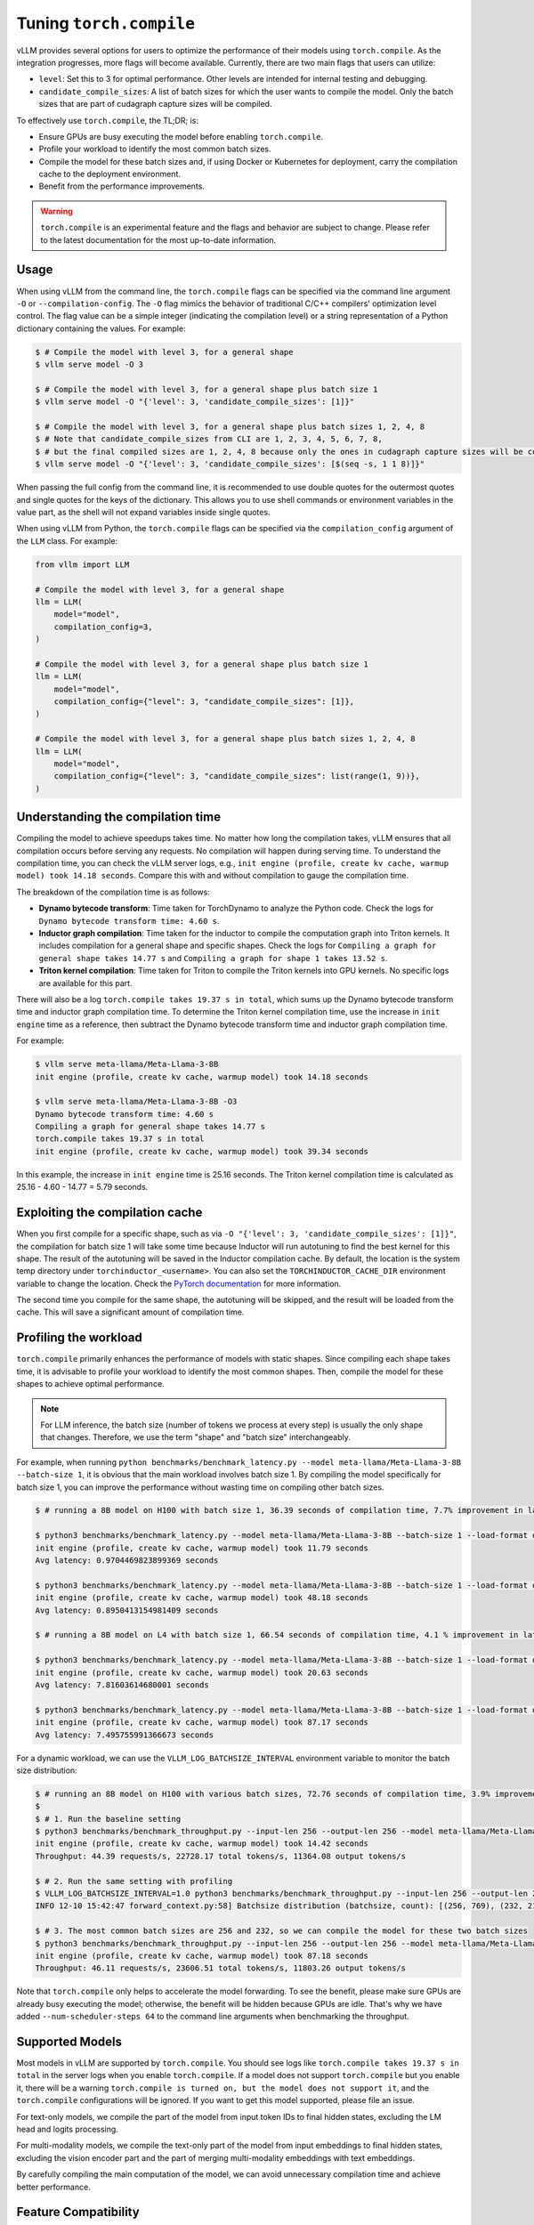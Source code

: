 .. _torch_compile:

Tuning ``torch.compile``
========================

vLLM provides several options for users to optimize the performance of their models using ``torch.compile``. As the integration progresses, more flags will become available. Currently, there are two main flags that users can utilize:

- ``level``: Set this to 3 for optimal performance. Other levels are intended for internal testing and debugging.
- ``candidate_compile_sizes``: A list of batch sizes for which the user wants to compile the model. Only the batch sizes that are part of cudagraph capture sizes will be compiled.

To effectively use ``torch.compile``, the TL;DR; is:

- Ensure GPUs are busy executing the model before enabling ``torch.compile``.
- Profile your workload to identify the most common batch sizes.
- Compile the model for these batch sizes and, if using Docker or Kubernetes for deployment, carry the compilation cache to the deployment environment.
- Benefit from the performance improvements.

.. warning::

    ``torch.compile`` is an experimental feature and the flags and behavior are subject to change. Please refer to the latest documentation for the most up-to-date information.

Usage
-----

When using vLLM from the command line, the ``torch.compile`` flags can be specified via the command line argument ``-O`` or ``--compilation-config``. The ``-O`` flag mimics the behavior of traditional C/C++ compilers' optimization level control. The flag value can be a simple integer (indicating the compilation level) or a string representation of a Python dictionary containing the values. For example:

.. code-block:: bash

    $ # Compile the model with level 3, for a general shape
    $ vllm serve model -O 3

    $ # Compile the model with level 3, for a general shape plus batch size 1
    $ vllm serve model -O "{'level': 3, 'candidate_compile_sizes': [1]}"

    $ # Compile the model with level 3, for a general shape plus batch sizes 1, 2, 4, 8
    $ # Note that candidate_compile_sizes from CLI are 1, 2, 3, 4, 5, 6, 7, 8,
    $ # but the final compiled sizes are 1, 2, 4, 8 because only the ones in cudagraph capture sizes will be compiled.
    $ vllm serve model -O "{'level': 3, 'candidate_compile_sizes': [$(seq -s, 1 1 8)]}"

When passing the full config from the command line, it is recommended to use double quotes for the outermost quotes and single quotes for the keys of the dictionary. This allows you to use shell commands or environment variables in the value part, as the shell will not expand variables inside single quotes.

When using vLLM from Python, the ``torch.compile`` flags can be specified via the ``compilation_config`` argument of the ``LLM`` class. For example:

.. code-block:: python

    from vllm import LLM

    # Compile the model with level 3, for a general shape
    llm = LLM(
        model="model",
        compilation_config=3,
    )

    # Compile the model with level 3, for a general shape plus batch size 1
    llm = LLM(
        model="model",
        compilation_config={"level": 3, "candidate_compile_sizes": [1]},
    )

    # Compile the model with level 3, for a general shape plus batch sizes 1, 2, 4, 8
    llm = LLM(
        model="model",
        compilation_config={"level": 3, "candidate_compile_sizes": list(range(1, 9))},
    )

Understanding the compilation time
----------------------------------

Compiling the model to achieve speedups takes time. No matter how long the compilation takes, vLLM ensures that all compilation occurs before serving any requests. No compilation will happen during serving time. To understand the compilation time, you can check the vLLM server logs, e.g., ``init engine (profile, create kv cache, warmup model) took 14.18 seconds``. Compare this with and without compilation to gauge the compilation time.

The breakdown of the compilation time is as follows:

- **Dynamo bytecode transform**: Time taken for TorchDynamo to analyze the Python code. Check the logs for ``Dynamo bytecode transform time: 4.60 s``.
- **Inductor graph compilation**: Time taken for the inductor to compile the computation graph into Triton kernels. It includes compilation for a general shape and specific shapes. Check the logs for ``Compiling a graph for general shape takes 14.77 s`` and ``Compiling a graph for shape 1 takes 13.52 s``.
- **Triton kernel compilation**: Time taken for Triton to compile the Triton kernels into GPU kernels. No specific logs are available for this part.

There will also be a log ``torch.compile takes 19.37 s in total``, which sums up the Dynamo bytecode transform time and inductor graph compilation time. To determine the Triton kernel compilation time, use the increase in ``init engine`` time as a reference, then subtract the Dynamo bytecode transform time and inductor graph compilation time.

For example:

.. code-block:: bash

    $ vllm serve meta-llama/Meta-Llama-3-8B
    init engine (profile, create kv cache, warmup model) took 14.18 seconds

    $ vllm serve meta-llama/Meta-Llama-3-8B -O3
    Dynamo bytecode transform time: 4.60 s
    Compiling a graph for general shape takes 14.77 s
    torch.compile takes 19.37 s in total
    init engine (profile, create kv cache, warmup model) took 39.34 seconds

In this example, the increase in ``init engine`` time is 25.16 seconds. The Triton kernel compilation time is calculated as 25.16 - 4.60 - 14.77 = 5.79 seconds.

Exploiting the compilation cache
--------------------------------

When you first compile for a specific shape, such as via ``-O "{'level': 3, 'candidate_compile_sizes': [1]}"``, the compilation for batch size 1 will take some time because Inductor will run autotuning to find the best kernel for this shape. The result of the autotuning will be saved in the Inductor compilation cache. By default, the location is the system temp directory under ``torchinductor_<username>``. You can also set the ``TORCHINDUCTOR_CACHE_DIR`` environment variable to change the location. Check the `PyTorch documentation <https://pytorch.org/tutorials/recipes/torch_compile_caching_tutorial.html#torchinductor-cache-dir>`_ for more information.

The second time you compile for the same shape, the autotuning will be skipped, and the result will be loaded from the cache. This will save a significant amount of compilation time.

Profiling the workload
----------------------

``torch.compile`` primarily enhances the performance of models with static shapes. Since compiling each shape takes time, it is advisable to profile your workload to identify the most common shapes. Then, compile the model for these shapes to achieve optimal performance.

.. note::

    For LLM inference, the batch size (number of tokens we process at every step) is usually the only shape that changes. Therefore, we use the term "shape" and "batch size" interchangeably.

For example, when running ``python benchmarks/benchmark_latency.py --model meta-llama/Meta-Llama-3-8B --batch-size 1``, it is obvious that the main workload involves batch size 1. By compiling the model specifically for batch size 1, you can improve the performance without wasting time on compiling other batch sizes.

.. code-block:: bash

    $ # running a 8B model on H100 with batch size 1, 36.39 seconds of compilation time, 7.7% improvement in latency

    $ python3 benchmarks/benchmark_latency.py --model meta-llama/Meta-Llama-3-8B --batch-size 1 --load-format dummy
    init engine (profile, create kv cache, warmup model) took 11.79 seconds
    Avg latency: 0.9704469823899369 seconds

    $ python3 benchmarks/benchmark_latency.py --model meta-llama/Meta-Llama-3-8B --batch-size 1 --load-format dummy -O "{'level': 3, 'candidate_compile_sizes': [1]}"
    init engine (profile, create kv cache, warmup model) took 48.18 seconds
    Avg latency: 0.8950413154981409 seconds

    $ # running a 8B model on L4 with batch size 1, 66.54 seconds of compilation time, 4.1 % improvement in latency

    $ python3 benchmarks/benchmark_latency.py --model meta-llama/Meta-Llama-3-8B --batch-size 1 --load-format dummy
    init engine (profile, create kv cache, warmup model) took 20.63 seconds
    Avg latency: 7.81603614680001 seconds

    $ python3 benchmarks/benchmark_latency.py --model meta-llama/Meta-Llama-3-8B --batch-size 1 --load-format dummy -O "{'level': 3, 'candidate_compile_sizes': [1]}"
    init engine (profile, create kv cache, warmup model) took 87.17 seconds
    Avg latency: 7.495755991366673 seconds

For a dynamic workload, we can use the ``VLLM_LOG_BATCHSIZE_INTERVAL`` environment variable to monitor the batch size distribution:

.. code-block:: bash

    $ # running an 8B model on H100 with various batch sizes, 72.76 seconds of compilation time, 3.9% improvement in throughput
    $
    $ # 1. Run the baseline setting
    $ python3 benchmarks/benchmark_throughput.py --input-len 256 --output-len 256 --model meta-llama/Meta-Llama-3-8B --load-format dummy --num-scheduler-steps 64
    init engine (profile, create kv cache, warmup model) took 14.42 seconds
    Throughput: 44.39 requests/s, 22728.17 total tokens/s, 11364.08 output tokens/s

    $ # 2. Run the same setting with profiling
    $ VLLM_LOG_BATCHSIZE_INTERVAL=1.0 python3 benchmarks/benchmark_throughput.py --input-len 256 --output-len 256 --model meta-llama/Meta-Llama-3-8B --num-scheduler-steps 64
    INFO 12-10 15:42:47 forward_context.py:58] Batchsize distribution (batchsize, count): [(256, 769), (232, 215), ...]

    $ # 3. The most common batch sizes are 256 and 232, so we can compile the model for these two batch sizes
    $ python3 benchmarks/benchmark_throughput.py --input-len 256 --output-len 256 --model meta-llama/Meta-Llama-3-8B --num-scheduler-steps 64 -O "{'level': 3, 'candidate_compile_sizes': [232, 256]}"
    init engine (profile, create kv cache, warmup model) took 87.18 seconds
    Throughput: 46.11 requests/s, 23606.51 total tokens/s, 11803.26 output tokens/s

Note that ``torch.compile`` only helps to accelerate the model forwarding. To see the benefit, please make sure GPUs are already busy executing the model; otherwise, the benefit will be hidden because GPUs are idle. That's why we have added ``--num-scheduler-steps 64`` to the command line arguments when benchmarking the throughput.

Supported Models
----------------

Most models in vLLM are supported by ``torch.compile``. You should see logs like ``torch.compile takes 19.37 s in total`` in the server logs when you enable ``torch.compile``. If a model does not support ``torch.compile`` but you enable it, there will be a warning ``torch.compile is turned on, but the model does not support it``, and the ``torch.compile`` configurations will be ignored. If you want to get this model supported, please file an issue.

For text-only models, we compile the part of the model from input token IDs to final hidden states, excluding the LM head and logits processing.

For multi-modality models, we compile the text-only part of the model from input embeddings to final hidden states, excluding the vision encoder part and the part of merging multi-modality embeddings with text embeddings.

By carefully compiling the main computation of the model, we can avoid unnecessary compilation time and achieve better performance.

Feature Compatibility
---------------------

Engine features are naturally compatible with ``torch.compile``, because they do not touch the model execution. For example, chunked prefill, prefix caching, and multi-step scheduling are all compatible with ``torch.compile``.

For features that touch the model execution, such as tensor parallel, pipeline parallel, and quantization, we have made them compatible with ``torch.compile``. However, there are two features that are not currently compatible with ``torch.compile``:

- **CPU offloading**: This feature is not compatible with ``torch.compile`` at the moment but is expected to be compatible in the future. Track the progress on `this issue <https://github.com/vllm-project/vllm/issues/10612>`__.
- **LoRA serving**: While it can be made compatible with ``torch.compile``, the benefits would be minimal. Models with LoRA adapters primarily use custom (punica) kernels that ``torch.compile`` cannot optimize. Therefore, when LoRA is enabled, ``torch.compile`` will be disabled. For more information, check `this issue <https://github.com/vllm-project/vllm/issues/10617>`__.


Future Directions
-----------------

We plan to further reduce the compilation time of ``torch.compile``. Ideally, when running the same model with the same ``candidate_compile_sizes``, the first run (cold start) will take some time to compile, but subsequent runs (warm start) should take close to zero time to compile. This is a challenging problem, but we are actively working on it with the PyTorch team.

Another direction is to introduce more compilation optimization passes. Currently, we use Inductor to compile the computation graph into Triton kernels directly. There are many graph-level optimizations that can be done before the compilation. Please stay tuned for more updates.
